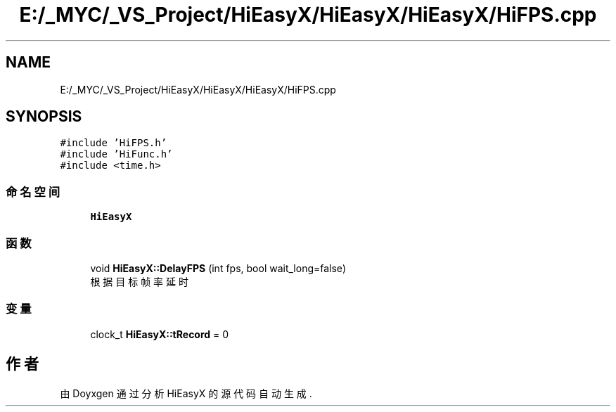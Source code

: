 .TH "E:/_MYC/_VS_Project/HiEasyX/HiEasyX/HiEasyX/HiFPS.cpp" 3 "2023年 一月 13日 星期五" "Version Ver 0.3.0" "HiEasyX" \" -*- nroff -*-
.ad l
.nh
.SH NAME
E:/_MYC/_VS_Project/HiEasyX/HiEasyX/HiEasyX/HiFPS.cpp
.SH SYNOPSIS
.br
.PP
\fC#include 'HiFPS\&.h'\fP
.br
\fC#include 'HiFunc\&.h'\fP
.br
\fC#include <time\&.h>\fP
.br

.SS "命名空间"

.in +1c
.ti -1c
.RI " \fBHiEasyX\fP"
.br
.in -1c
.SS "函数"

.in +1c
.ti -1c
.RI "void \fBHiEasyX::DelayFPS\fP (int fps, bool wait_long=false)"
.br
.RI "根据目标帧率延时 "
.in -1c
.SS "变量"

.in +1c
.ti -1c
.RI "clock_t \fBHiEasyX::tRecord\fP = 0"
.br
.in -1c
.SH "作者"
.PP 
由 Doyxgen 通过分析 HiEasyX 的 源代码自动生成\&.
